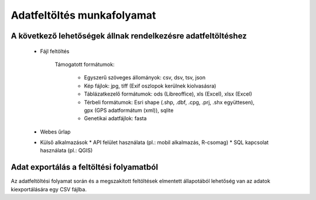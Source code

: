 Adatfeltöltés munkafolyamat
***************************

A következő lehetőségek állnak rendelkezésre adatfeltöltéshez
=============================================================

  * Fájl feltöltés
    
      Támogatott formátumok: 
        
        - Egyszerű szöveges állományok: csv, dsv, tsv, json
        
        - Kép fájlok: jpg, tiff (Exif oszlopok kerülnek kiolvasásra)
        
        - Táblázatkezelő formátumok: ods (Libreoffice), xls (Excel), xlsx (Excel)
        
        - Térbeli formátumok: Esri shape (.shp, .dbf, .cpg, .prj, .shx együttesen), gpx (GPS adatformátum (xml)), sqlite
        
        - Genetikai adatfájlok: fasta
        
        

  * Webes űrlap

  * Külső alkalmazások
    * API felület használata (pl.: mobil alkalmazás, R-csomag)
    * SQL kapcsolat használata (pl.: QGIS)
    
Adat exportálás a feltöltési folyamatból
========================================

Az adatfeltöltési folyamat során és a megszakított feltöltések elmentett állapotából lehetőség van az adatok kiexportálására egy CSV fájlba.
